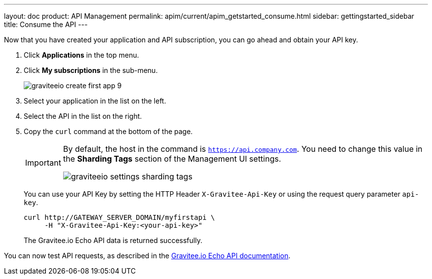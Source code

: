 ---
layout: doc
product: API Management
permalink: apim/current/apim_getstarted_consume.html
sidebar: gettingstarted_sidebar
title: Consume the API
---

Now that you have created your application and API subscription, you can go ahead and obtain your API key.

. Click *Applications* in the top menu.
. Click *My subscriptions* in the sub-menu.
+
image::apim/3.x/quickstart/consume/graviteeio-create-first-app-9.png[]

. Select your application in the list on the left.
. Select the API in the list on the right.
. Copy the `curl` command at the bottom of the page.
+
[IMPORTANT]
====
By default, the host in the command is `https://api.company.com`. You need to change this value in the *Sharding Tags* section of the Management UI settings.

image::apim/3.x/quickstart/consume/graviteeio-settings-sharding-tags.png[]
====
+
You can use your API Key by setting the HTTP Header `X-Gravitee-Api-Key` or using the request query parameter `api-key`.
+
[source]
----
curl http://GATEWAY_SERVER_DOMAIN/myfirstapi \
     -H "X-Gravitee-Api-Key:<your-api-key>"
----
+
The Gravitee.io Echo API data is returned successfully.

You can now test API requests, as described in the https://github.com/gravitee-io/gravitee-sample-apis/blob/master/gravitee-echo-api/README.md[Gravitee.io Echo API documentation].
